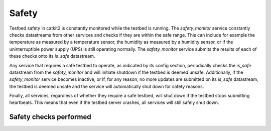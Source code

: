 Safety
======

Testbed safety in catkit2 is constantly monitored while the testbed is running. The `safety_monitor` service constantly checks datastreams from other services and checks if they are within the safe range. This can include for example the temperature as measured by a temperature sensor, the humidity as measured by a humidity sensor, or if the uninterruptible power supply (UPS) is still operating normally. The `safety_monitor` service submits the results of each of these checks onto its `is_safe` datastream.

Any service that requires a safe testbed to operate, as indicated by its config section, periodically checks the `is_safe` datastream from the `safety_monitor` and will initiate shutdown if the testbed is deemed unsafe. Additionally, if the `safety_monitor` service becomes inactive, or if, for any reason, no more updates are submitted on its `is_safe` datastream, the testbed is deemed unsafe and the service will automatically shut down for safety reasons.

Finally, all services, regardless of whether they require a safe testbed, will shut down if the testbed stops submitting heartbeats. This means that even if the testbed server crashes, all services will still safely shut down.

Safety checks performed
-----------------------

